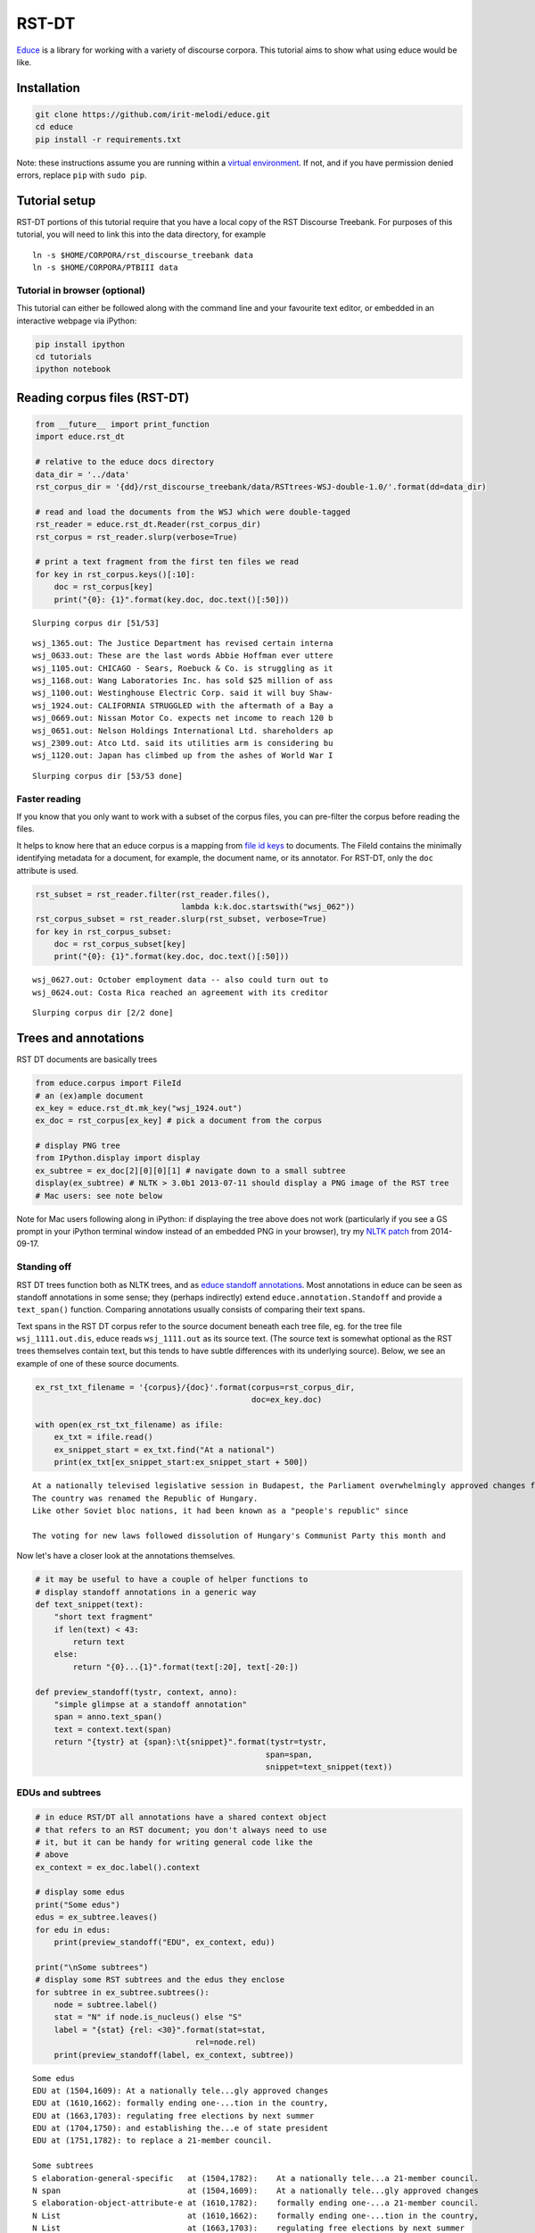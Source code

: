 
RST-DT
======

`Educe <http://kowey.github.io/educe>`__ is a library for working with a
variety of discourse corpora. This tutorial aims to show what using
educe would be like.

Installation
------------

.. code:: shell

    git clone https://github.com/irit-melodi/educe.git
    cd educe
    pip install -r requirements.txt

Note: these instructions assume you are running within a `virtual
environment <http://virtualenv.readthedocs.org/en/latest/>`__. If not,
and if you have permission denied errors, replace ``pip`` with
``sudo pip``.

Tutorial setup
--------------

RST-DT portions of this tutorial require that you have a local copy of
the RST Discourse Treebank. For purposes of this tutorial, you will need
to link this into the data directory, for example

::

    ln -s $HOME/CORPORA/rst_discourse_treebank data
    ln -s $HOME/CORPORA/PTBIII data

Tutorial in browser (optional)
~~~~~~~~~~~~~~~~~~~~~~~~~~~~~~

This tutorial can either be followed along with the command line and
your favourite text editor, or embedded in an interactive webpage via
iPython:

.. code:: shell

    pip install ipython
    cd tutorials
    ipython notebook

Reading corpus files (RST-DT)
-----------------------------

.. code:: python

    from __future__ import print_function
    import educe.rst_dt
    
    # relative to the educe docs directory
    data_dir = '../data'
    rst_corpus_dir = '{dd}/rst_discourse_treebank/data/RSTtrees-WSJ-double-1.0/'.format(dd=data_dir)
    
    # read and load the documents from the WSJ which were double-tagged
    rst_reader = educe.rst_dt.Reader(rst_corpus_dir)
    rst_corpus = rst_reader.slurp(verbose=True)
    
    # print a text fragment from the first ten files we read
    for key in rst_corpus.keys()[:10]:
        doc = rst_corpus[key]
        print("{0}: {1}".format(key.doc, doc.text()[:50]))


.. parsed-literal::

    Slurping corpus dir [51/53]

.. parsed-literal::

    wsj_1365.out: The Justice Department has revised certain interna
    wsj_0633.out: These are the last words Abbie Hoffman ever uttere
    wsj_1105.out: CHICAGO - Sears, Roebuck & Co. is struggling as it
    wsj_1168.out: Wang Laboratories Inc. has sold $25 million of ass
    wsj_1100.out: Westinghouse Electric Corp. said it will buy Shaw-
    wsj_1924.out: CALIFORNIA STRUGGLED with the aftermath of a Bay a
    wsj_0669.out: Nissan Motor Co. expects net income to reach 120 b
    wsj_0651.out: Nelson Holdings International Ltd. shareholders ap
    wsj_2309.out: Atco Ltd. said its utilities arm is considering bu
    wsj_1120.out: Japan has climbed up from the ashes of World War I


.. parsed-literal::

    Slurping corpus dir [53/53 done]


Faster reading
~~~~~~~~~~~~~~

If you know that you only want to work with a subset of the corpus
files, you can pre-filter the corpus before reading the files.

It helps to know here that an educe corpus is a mapping from `file id
keys <https://educe.readthedocs.org/en/latest/api-doc/educe.html#educe.corpus.FileId>`__
to documents. The FileId contains the minimally identifying metadata for
a document, for example, the document name, or its annotator. For
RST-DT, only the ``doc`` attribute is used.

.. code:: python

    rst_subset = rst_reader.filter(rst_reader.files(), 
                                   lambda k:k.doc.startswith("wsj_062"))
    rst_corpus_subset = rst_reader.slurp(rst_subset, verbose=True)
    for key in rst_corpus_subset:
        doc = rst_corpus_subset[key]
        print("{0}: {1}".format(key.doc, doc.text()[:50]))


.. parsed-literal::

    wsj_0627.out: October employment data -- also could turn out to 
    wsj_0624.out: Costa Rica reached an agreement with its creditor 


.. parsed-literal::

    Slurping corpus dir [2/2 done]


Trees and annotations
---------------------

RST DT documents are basically trees

.. code:: python

    from educe.corpus import FileId
    # an (ex)ample document
    ex_key = educe.rst_dt.mk_key("wsj_1924.out")
    ex_doc = rst_corpus[ex_key] # pick a document from the corpus
    
    # display PNG tree
    from IPython.display import display
    ex_subtree = ex_doc[2][0][0][1] # navigate down to a small subtree
    display(ex_subtree) # NLTK > 3.0b1 2013-07-11 should display a PNG image of the RST tree
    # Mac users: see note below



.. image:: rst-dt_files/rst-dt_6_0.png


Note for Mac users following along in iPython: if displaying the tree
above does not work (particularly if you see a GS prompt in your iPython
terminal window instead of an embedded PNG in your browser), try my
`NLTK
patch <https://github.com/kowey/nltk/commit/4ac4beacff7f9363c84e5d72719e2b5cda8267f2>`__
from 2014-09-17.

Standing off
~~~~~~~~~~~~

RST DT trees function both as NLTK trees, and as `educe standoff
annotations <http://educe.readthedocs.org/en/latest/api-doc/educe.html#educe.annotation.Standoff>`__.
Most annotations in educe can be seen as standoff annotations in some
sense; they (perhaps indirectly) extend ``educe.annotation.Standoff``
and provide a ``text_span()`` function. Comparing annotations usually
consists of comparing their text spans.

Text spans in the RST DT corpus refer to the source document beneath
each tree file, eg. for the tree file ``wsj_1111.out.dis``, educe reads
``wsj_1111.out`` as its source text. (The source text is somewhat
optional as the RST trees themselves contain text, but this tends to
have subtle differences with its underlying source). Below, we see an
example of one of these source documents.

.. code:: python

    ex_rst_txt_filename = '{corpus}/{doc}'.format(corpus=rst_corpus_dir,
                                                  doc=ex_key.doc)
    
    with open(ex_rst_txt_filename) as ifile:
        ex_txt = ifile.read()
        ex_snippet_start = ex_txt.find("At a national")
        print(ex_txt[ex_snippet_start:ex_snippet_start + 500])


.. parsed-literal::

    At a nationally televised legislative session in Budapest, the Parliament overwhelmingly approved changes formally ending one-party domination in the country, regulating free elections by next summer and establishing the office of state president to replace a 21-member council.
    The country was renamed the Republic of Hungary.
    Like other Soviet bloc nations, it had been known as a "people's republic" since 
    
    The voting for new laws followed dissolution of Hungary's Communist Party this month and 


Now let's have a closer look at the annotations themselves.

.. code:: python

    # it may be useful to have a couple of helper functions to
    # display standoff annotations in a generic way
    def text_snippet(text):
        "short text fragment"
        if len(text) < 43:
            return text
        else:
            return "{0}...{1}".format(text[:20], text[-20:])
    
    def preview_standoff(tystr, context, anno):
        "simple glimpse at a standoff annotation"
        span = anno.text_span()
        text = context.text(span)
        return "{tystr} at {span}:\t{snippet}".format(tystr=tystr,
                                                     span=span,
                                                     snippet=text_snippet(text))

EDUs and subtrees
~~~~~~~~~~~~~~~~~

.. code:: python

    # in educe RST/DT all annotations have a shared context object
    # that refers to an RST document; you don't always need to use
    # it, but it can be handy for writing general code like the
    # above
    ex_context = ex_doc.label().context
    
    # display some edus
    print("Some edus")
    edus = ex_subtree.leaves()
    for edu in edus:
        print(preview_standoff("EDU", ex_context, edu))
        
    print("\nSome subtrees")
    # display some RST subtrees and the edus they enclose
    for subtree in ex_subtree.subtrees():
        node = subtree.label()
        stat = "N" if node.is_nucleus() else "S"
        label = "{stat} {rel: <30}".format(stat=stat,
                                      rel=node.rel)
        print(preview_standoff(label, ex_context, subtree))


.. parsed-literal::

    Some edus
    EDU at (1504,1609):	At a nationally tele...gly approved changes
    EDU at (1610,1662):	formally ending one-...tion in the country,
    EDU at (1663,1703):	regulating free elections by next summer
    EDU at (1704,1750):	and establishing the...e of state president
    EDU at (1751,1782):	to replace a 21-member council.
    
    Some subtrees
    S elaboration-general-specific   at (1504,1782):	At a nationally tele...a 21-member council.
    N span                           at (1504,1609):	At a nationally tele...gly approved changes
    S elaboration-object-attribute-e at (1610,1782):	formally ending one-...a 21-member council.
    N List                           at (1610,1662):	formally ending one-...tion in the country,
    N List                           at (1663,1703):	regulating free elections by next summer
    N List                           at (1704,1782):	and establishing the...a 21-member council.
    N span                           at (1704,1750):	and establishing the...e of state president
    S purpose                        at (1751,1782):	to replace a 21-member council.


Paragraphs and sentences
~~~~~~~~~~~~~~~~~~~~~~~~

Going back to the source text, we can notice that it seems to be divided
into sentences and paragraphs with line separators. This does not seem
to be done very consistently, and in any case, RST constituents seem to
traverse these boundaries freely. But they can still make for useful
standoff annotations.

.. code:: python

    for para in ex_context.paragraphs[4:8]:
        print(preview_standoff("paragraph", ex_context, para))
        for sent in para.sentences:
            print("\t" + preview_standoff("sentence", ex_context, sent))


.. parsed-literal::

    paragraph at (862,1288):	The 77-year-old offi...o-democracy groups. 
    	sentence at (862,1029):	The 77-year-old offi...ttee in East Berlin.
    	sentence at (1030,1144):	Honecker, who was re... for health reasons.
    	sentence at (1145,1288):	He was succeeded by ...o-democracy groups. 
    paragraph at (1290,1432):	Honecker's departure...nted with his rule. 
    	sentence at (1290,1432):	Honecker's departure...nted with his rule. 
    paragraph at (1434,1502):	HUNGARY ADOPTED cons... democratic system. 
    	sentence at (1434,1502):	HUNGARY ADOPTED cons... democratic system. 
    paragraph at (1504,1913):	At a nationally tele...e's republic" since 
    	sentence at (1504,1782):	At a nationally tele...a 21-member council.
    	sentence at (1783,1831):	The country was rena...Republic of Hungary.
    	sentence at (1832,1913):	Like other Soviet bl...e's republic" since 


Penn Treebank integration
-------------------------

RST DT annotations are mostly over Wall Street Journal articles from the
Penn Treebank. If you have a copy of the latter at the ready, you can
ask educe to read and align the two (ie. PTB annotations treated as
standing off the RST source text). This alignment consists of some
universal substitutions (eg. ``-LBR-`` to ``(``) and with a `bit of
hardcoding <https://github.com/kowey/educe/blob/master/educe/rst_dt/ptb.py>`__
to account for seemingly random differences in whitespace/punctuation.

.. code:: python

    from educe.rst_dt import ptb
    from nltk.tree import Tree
    
    # confusingly, this is not an educe corpus reader, but the NLTK
    # bracketed reader.  Sorry
    ptb_reader = ptb.reader('{dd}/PTBIII/parsed/mrg/wsj/'.format(dd=data_dir))
    ptb_trees = {}
    for key in rst_corpus:
        ptb_trees[key] = ptb.parse_trees(rst_corpus, key, ptb_reader)
    
    # pick and display an arbitary ptb tree
    ex0_ptb_tree = ptb_trees[rst_corpus.keys()[0]][0]
    print(ex0_ptb_tree.pprint()[:400])


.. parsed-literal::

    (S
      (NP-SBJ
        (DT <educe.external.postag.Token object at 0x10e41ecd0>)
        (NNP <educe.external.postag.Token object at 0x10e41ee10>)
        (NNP <educe.external.postag.Token object at 0x10e41ef50>))
      (VP
        (VBZ <educe.external.postag.Token object at 0x10e41efd0>)
        (VP
          (VP
            (VBN <educe.external.postag.Token object at 0x10e41ef90>)
            (NP
              (JJ <educe.external.postag.


The result of this alignment is an educe ``ConstituencyTree``, the
leaves of which are educe ``Token`` objects. We'll say a little bit more
about these below.

.. code:: python

    # show what's beneath these educe tokens
    def str_tree(tree):
        if isinstance(tree, Tree):
            return Tree(str(tree.label()), map(str_tree, tree))
        else:
            return str(tree)
    
    print(str_tree(ex0_ptb_tree).pprint()[:400])


.. parsed-literal::

    (S
      (NP-SBJ
        (DT The/DT	(0,3))
        (NNP Justice/NNP	(4,11))
        (NNP Department/NNP	(12,22)))
      (VP
        (VBZ has/VBZ	(23,26))
        (VP
          (VP
            (VBN revised/VBN	(27,34))
            (NP
              (JJ certain/JJ	(35,42))
              (JJ internal/JJ	(43,51))
              (NNS guidelines/NNS	(52,62))))
          (CC and/CC	(63,66))
          (VP (VBN clarified/VBN	(67,76)) (NP (NNS others/NNS	(77,83))))
     


Combining annotations
---------------------

We now have several types of annotation at our disposal:

-  EDUs and RST trees
-  raw text paragraph/sentences (not terribly reliable)
-  PTB trees

The next question that arises is how we can use these annotations in
conjuction with each other.

Span enclosure and overlapping
~~~~~~~~~~~~~~~~~~~~~~~~~~~~~~

The simplest way to reason about annotations (particularly since they
tend to be sloppy and to overlap). Suppose for example, we wanted to
find all of the edus in a tree that are in the same sentence as an given
edu.

.. code:: python

    from itertools import chain
    
    # pick an EDU, any edu
    ex_edus = ex_subtree.leaves()
    ex_edu0 = ex_edus[3]
    print(preview_standoff('example EDU', ex_context, ex_edu0))
    
    # all of the sentences in the example document
    ex_sents = list(chain.from_iterable(x.sentences for x in ex_context.paragraphs))
    
    # sentences that overlap the edu
    # (we use overlaps instead of encloses because edus might
    # span sentence boundaries)
    ex_edu0_sents = [x for x in ex_sents if x.overlaps(ex_edu0)]
    
    # and now the edus that overlap those sentences
    ex_edu0_buddies = []
    for sent in ex_edu0_sents:
        print(preview_standoff('overlapping sentence', ex_context, sent))
        buddies = [x for x in ex_edus if x.overlaps(sent)]
        buddies.remove(ex_edu0)
        for edu in buddies:
            print(preview_standoff('\tnearby EDU', ex_context, edu))
        ex_edu0_buddies.extend(buddies)


.. parsed-literal::

    example EDU at (1704,1750):	and establishing the...e of state president
    overlapping sentence at (1504,1782):	At a nationally tele...a 21-member council.
    	nearby EDU at (1504,1609):	At a nationally tele...gly approved changes
    	nearby EDU at (1610,1662):	formally ending one-...tion in the country,
    	nearby EDU at (1663,1703):	regulating free elections by next summer
    	nearby EDU at (1751,1782):	to replace a 21-member council.


Span example 2 (exercise)
~~~~~~~~~~~~~~~~~~~~~~~~~

As an exercise, how about extracting the PTB part of speech tags for
every token in our example EDU? How for example, would you determine if
an EDU contains a VBG-tagged word?

.. code:: python

    ex_postags = list(chain.from_iterable(t.leaves() for t in ptb_trees[ex_key]))
    
    print("some of the POS tags")
    for postag in ex_postags[300:310]:
        print(preview_standoff(postag.tag, ex_context, postag))
        
    print()
    ex_edu0_postags = [] # EXERCISE <-- fill this in
    print("has VBG? ", ) # EXERCISE <-- fill this in


.. parsed-literal::

    some of the POS tags
    VBG at (1663,1673):	regulating
    JJ at (1674,1678):	free
    NNS at (1679,1688):	elections
    IN at (1689,1691):	by
    JJ at (1692,1696):	next
    NN at (1697,1703):	summer
    CC at (1704,1707):	and
    VBG at (1708,1720):	establishing
    DT at (1721,1724):	the
    NN at (1725,1731):	office
    
    has VBG? 


Tree searching
~~~~~~~~~~~~~~

The same span enclosure logic can be used to search parse trees for
particular constituents, verb phrases. Alternatively, you can use the
the ``topdown`` method provided by educe trees. This returns just the
largest constituent for which some predicate is true. It optionally
accepts an additional argument to cut off the search when it is clearly
out of bounds.

.. code:: python

    ex_ptb_trees = ptb_trees[ex_key]
    ex_edu0_ptb_trees = [x for x in ex_ptb_trees if x.overlaps(ex_edu0)]
    ex_edu0_cons = []
    for ptree in ex_edu0_ptb_trees:
        print(preview_standoff('ptb tree', ex_context, ptree))
        ex_edu0_cons.extend(ptree.topdown(lambda c: ex_edu0.encloses(c)))
        
    # the largest constituents enclosed by this edu
    for cons in ex_edu0_cons:
        print(preview_standoff(cons.label(), ex_context, cons))
        
    display(ex_edu0_cons[3])


.. parsed-literal::

    ptb tree at (1504,1782):	At a nationally tele...a 21-member council.
    CC at (1704,1707):	and
    VBG at (1708,1720):	establishing
    NP at (1721,1731):	the office
    PP at (1732,1750):	of state president
    WHNP-1 at (1750,1750):	
    NP-SBJ at (1750,1750):	



.. image:: rst-dt_files/rst-dt_25_1.png


Simplified trees
----------------

The tree representation used in the RST DT can take some getting used to
(relation labels are placed on the satellite rather than the root of a
subtree). You may prefer to work with the simplified representation
instead. In the simple representation, trees are binarised and relation
labels are moved to the root node. Compare for example, the two versions
of the same RST subtree.

.. code:: python

    # rearrange the tree so that it is easier to work with
    ex_simple_subtree = educe.rst_dt.SimpleRSTTree.from_rst_tree(ex_subtree)
    print('Corpus representation\n\n')
    display(ex_subtree)
    print('Simplified (binarised, rotated) representation\n\n')
    display(ex_simple_subtree)


.. parsed-literal::

    Corpus representation
    
    



.. image:: rst-dt_files/rst-dt_27_1.png


.. parsed-literal::

    Simplified (binarised, rotated) representation
    
    



.. image:: rst-dt_files/rst-dt_27_3.png


Dependency trees and back
-------------------------

Educe also provides an experimental conversion between simplified trees
above and dependency trees. See the
`educe.rst\_dt.deptree <https://educe.readthedocs.org/en/latest/api-doc/educe.rst_dt.html#module-educe.rst_dt.deptree>`__
for the algorithm used.

Our current example is a little too small to give a sense of what the
resulting dependency tree might look like, so we'll back up slightly
closer to the root to have a wider view.

.. code:: python

    from educe.rst_dt import deptree
    
    ex_subtree2 = ex_doc[2]
    ex_simple_subtree2 = educe.rst_dt.SimpleRSTTree.from_rst_tree(ex_subtree2)
    ex_deptree2 = deptree.relaxed_nuclearity_to_deptree(ex_simple_subtree2)
    display(ex_deptree2)



.. image:: rst-dt_files/rst-dt_29_0.png


Going back to our original example, we can (lossily) convert back from
these dependency tree representations to RST trees. The dependency trees
have some ambiguities in them that we can't resolve without an oracle,
but we can at least make some guesses. Note that when converting back to
RST, we need to supply a list of relation labels that should be treated
as multinuclear.

.. code:: python

    ex_deptree = deptree.relaxed_nuclearity_to_deptree(ex_simple_subtree)
    ex_from_deptree = deptree.relaxed_nuclearity_from_deptree(ex_deptree, ["list"]) # multinuclear in lowercase
    display(ex_from_deptree)



.. image:: rst-dt_files/rst-dt_31_0.png


Conclusion
----------

In this tutorial, we've explored a couple of basic educe concepts, which
we hope will enable you to extract some data from your discourse
corpora, namely

-  reading corpus data (and pre-filtering)
-  standoff annotations
-  searching by span enclosure, overlapping
-  working with trees
-  combining annotations from different sources

The concepts above should transfer to whatever discourse corpus you are
working with (that educe supports, or that you are prepared to supply a
reader for).

That said, some of the features mentioned in particular tutorial are
specific to the RST DT:

-  simplifying RST trees
-  converting them to dependency trees
-  PTB integration

This tutorial was last updated on 2014-09-18. Educe is a bit of a moving
target, so `let me know <https://github.com/kowey/educe/issues>`__ if
you run into any trouble!

See also
~~~~~~~~

rst-dt-util
^^^^^^^^^^^

Some of the things you may want to do with the RST DT may already exist
in the rst-dt-util command line tool. See ``rst-dt-util --help`` for
more details.

(At the time of this writing the only really useful tool is the
rst-dt-util reltypes one, which prints an inventory of relation labels,
but the utility may grow over time)

External tool support
^^^^^^^^^^^^^^^^^^^^^

Educe has some support for reading data from outside the discourse
corpus proper. For example, if you run the stanford corenlp parser on
the raw text, you can read them back into educe-style
``ConstituencyTree`` and ``DependencyTree`` annotations. See
`educe.external <https://educe.readthedocs.org/en/latest/api-doc/educe.external.html>`__
for details.

If you have a part of speech tagger that you would like to use, the
``educe.external.postag`` module may be useful for representing the
annotations that come out of it

You can also add support for your own tools by creating annotations that
extend ``Standoff``, directly or otherwise.
